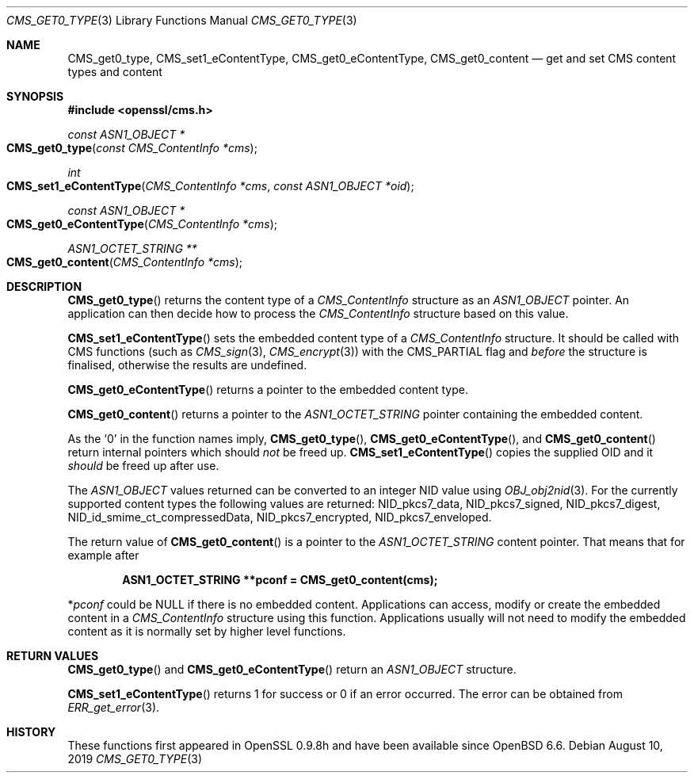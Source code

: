 .\" $OpenBSD: CMS_get0_type.3,v 1.3 2019/08/10 23:41:22 schwarze Exp $
.\" full merge up to: OpenSSL 72a7a702 Feb 26 14:05:09 2019 +0000
.\"
.\" This file was written by Dr. Stephen Henson <steve@openssl.org>.
.\" Copyright (c) 2008, 2015 The OpenSSL Project.  All rights reserved.
.\"
.\" Redistribution and use in source and binary forms, with or without
.\" modification, are permitted provided that the following conditions
.\" are met:
.\"
.\" 1. Redistributions of source code must retain the above copyright
.\"    notice, this list of conditions and the following disclaimer.
.\"
.\" 2. Redistributions in binary form must reproduce the above copyright
.\"    notice, this list of conditions and the following disclaimer in
.\"    the documentation and/or other materials provided with the
.\"    distribution.
.\"
.\" 3. All advertising materials mentioning features or use of this
.\"    software must display the following acknowledgment:
.\"    "This product includes software developed by the OpenSSL Project
.\"    for use in the OpenSSL Toolkit. (http://www.openssl.org/)"
.\"
.\" 4. The names "OpenSSL Toolkit" and "OpenSSL Project" must not be used to
.\"    endorse or promote products derived from this software without
.\"    prior written permission. For written permission, please contact
.\"    openssl-core@openssl.org.
.\"
.\" 5. Products derived from this software may not be called "OpenSSL"
.\"    nor may "OpenSSL" appear in their names without prior written
.\"    permission of the OpenSSL Project.
.\"
.\" 6. Redistributions of any form whatsoever must retain the following
.\"    acknowledgment:
.\"    "This product includes software developed by the OpenSSL Project
.\"    for use in the OpenSSL Toolkit (http://www.openssl.org/)"
.\"
.\" THIS SOFTWARE IS PROVIDED BY THE OpenSSL PROJECT ``AS IS'' AND ANY
.\" EXPRESSED OR IMPLIED WARRANTIES, INCLUDING, BUT NOT LIMITED TO, THE
.\" IMPLIED WARRANTIES OF MERCHANTABILITY AND FITNESS FOR A PARTICULAR
.\" PURPOSE ARE DISCLAIMED.  IN NO EVENT SHALL THE OpenSSL PROJECT OR
.\" ITS CONTRIBUTORS BE LIABLE FOR ANY DIRECT, INDIRECT, INCIDENTAL,
.\" SPECIAL, EXEMPLARY, OR CONSEQUENTIAL DAMAGES (INCLUDING, BUT
.\" NOT LIMITED TO, PROCUREMENT OF SUBSTITUTE GOODS OR SERVICES;
.\" LOSS OF USE, DATA, OR PROFITS; OR BUSINESS INTERRUPTION)
.\" HOWEVER CAUSED AND ON ANY THEORY OF LIABILITY, WHETHER IN CONTRACT,
.\" STRICT LIABILITY, OR TORT (INCLUDING NEGLIGENCE OR OTHERWISE)
.\" ARISING IN ANY WAY OUT OF THE USE OF THIS SOFTWARE, EVEN IF ADVISED
.\" OF THE POSSIBILITY OF SUCH DAMAGE.
.\"
.Dd $Mdocdate: August 10 2019 $
.Dt CMS_GET0_TYPE 3
.Os
.Sh NAME
.Nm CMS_get0_type ,
.Nm CMS_set1_eContentType ,
.Nm CMS_get0_eContentType ,
.Nm CMS_get0_content
.Nd get and set CMS content types and content
.Sh SYNOPSIS
.In openssl/cms.h
.Ft const ASN1_OBJECT *
.Fo CMS_get0_type
.Fa "const CMS_ContentInfo *cms"
.Fc
.Ft int
.Fo CMS_set1_eContentType
.Fa "CMS_ContentInfo *cms"
.Fa "const ASN1_OBJECT *oid"
.Fc
.Ft const ASN1_OBJECT *
.Fo CMS_get0_eContentType
.Fa "CMS_ContentInfo *cms"
.Fc
.Ft ASN1_OCTET_STRING **
.Fo CMS_get0_content
.Fa "CMS_ContentInfo *cms"
.Fc
.Sh DESCRIPTION
.Fn CMS_get0_type
returns the content type of a
.Vt CMS_ContentInfo
structure as an
.Vt ASN1_OBJECT
pointer.
An application can then decide how to process the
.Vt CMS_ContentInfo
structure based on this value.
.Pp
.Fn CMS_set1_eContentType
sets the embedded content type of a
.Vt CMS_ContentInfo
structure.
It should be called with CMS functions (such as
.Xr CMS_sign 3 ,
.Xr CMS_encrypt 3 )
with the
.Dv CMS_PARTIAL
flag and
.Em before
the structure is finalised, otherwise the results are undefined.
.Pp
.Fn CMS_get0_eContentType
returns a pointer to the embedded content type.
.Pp
.Fn CMS_get0_content
returns a pointer to the
.Vt ASN1_OCTET_STRING
pointer containing the embedded content.
.Pp
As the
.Sq 0
in the function names imply,
.Fn CMS_get0_type ,
.Fn CMS_get0_eContentType ,
and
.Fn CMS_get0_content
return internal pointers which should
.Em not
be freed up.
.Fn CMS_set1_eContentType
copies the supplied OID and it
.Em should
be freed up after use.
.Pp
The
.Vt ASN1_OBJECT
values returned can be converted to an integer NID value using
.Xr OBJ_obj2nid 3 .
For the currently supported content types the following values are
returned:
.Dv NID_pkcs7_data ,
.Dv NID_pkcs7_signed ,
.Dv NID_pkcs7_digest ,
.Dv NID_id_smime_ct_compressedData ,
.Dv NID_pkcs7_encrypted ,
.Dv NID_pkcs7_enveloped .
.Pp
The return value of
.Fn CMS_get0_content
is a pointer to the
.Vt ASN1_OCTET_STRING
content pointer.
That means that for example after
.Pp
.Dl ASN1_OCTET_STRING **pconf = CMS_get0_content(cms);
.Pp
.Pf * Va pconf
could be
.Dv NULL
if there is no embedded content.
Applications can access, modify or create the embedded content in a
.Vt CMS_ContentInfo
structure using this function.
Applications usually will not need to modify the embedded content as it
is normally set by higher level functions.
.Sh RETURN VALUES
.Fn CMS_get0_type
and
.Fn CMS_get0_eContentType
return an
.Vt ASN1_OBJECT
structure.
.Pp
.Fn CMS_set1_eContentType
returns 1 for success or 0 if an error occurred.
The error can be obtained from
.Xr ERR_get_error 3 .
.Sh HISTORY
These functions first appeared in OpenSSL 0.9.8h
and have been available since
.Ox 6.6 .
